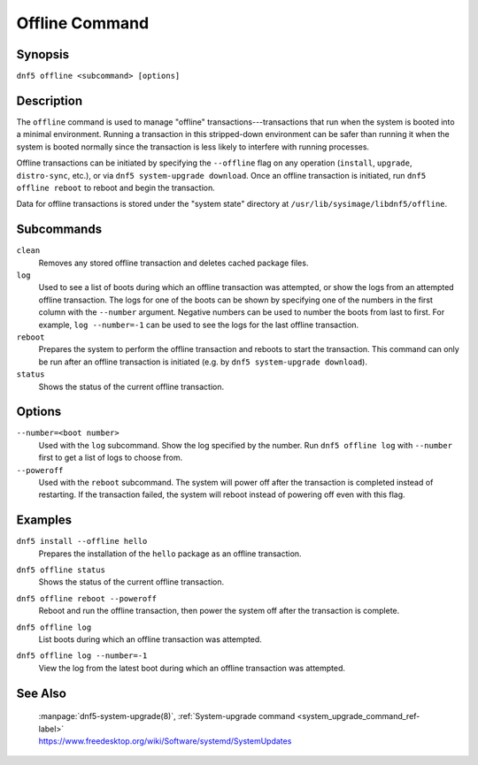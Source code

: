 ..
    Copyright Contributors to the libdnf project.

    This file is part of libdnf: https://github.com/rpm-software-management/libdnf/

    Libdnf is free software: you can redistribute it and/or modify
    it under the terms of the GNU General Public License as published by
    the Free Software Foundation, either version 2 of the License, or
    (at your option) any later version.

    Libdnf is distributed in the hope that it will be useful,
    but WITHOUT ANY WARRANTY; without even the implied warranty of
    MERCHANTABILITY or FITNESS FOR A PARTICULAR PURPOSE.  See the
    GNU General Public License for more details.

    You should have received a copy of the GNU General Public License
    along with libdnf.  If not, see <https://www.gnu.org/licenses/>.

.. _offline_command_ref-label:

################
 Offline Command
################

Synopsis
========

``dnf5 offline <subcommand> [options]``


Description
===========

The ``offline`` command is used to manage "offline" transactions---transactions that run when the system is booted into a minimal environment. Running a transaction in this stripped-down environment can be safer than running it when the system is booted normally since the transaction is less likely to interfere with running processes.

Offline transactions can be initiated by specifying the ``--offline`` flag on any operation (``install``, ``upgrade``, ``distro-sync``, etc.), or via ``dnf5 system-upgrade download``. Once an offline transaction is initiated, run ``dnf5 offline reboot`` to reboot and begin the transaction.

Data for offline transactions is stored under the "system state" directory at ``/usr/lib/sysimage/libdnf5/offline``.

Subcommands
===========

``clean``
    Removes any stored offline transaction and deletes cached package files.

``log``
    Used to see a list of boots during which an offline transaction was attempted, or show the logs from an attempted offline transaction. The logs for one of the boots can be shown by specifying one of the numbers in the first column with the ``--number`` argument. Negative numbers can be used to number the boots from last to first. For example, ``log --number=-1`` can be used to see the logs for the last offline transaction.

``reboot``
    Prepares the system to perform the offline transaction and reboots to start the transaction. This command can only be run after an offline transaction is initiated (e.g. by ``dnf5 system-upgrade download``).

``status``
    Shows the status of the current offline transaction.

Options
=======

``--number=<boot number>``
    Used with the ``log`` subcommand. Show the log specified by the number. Run ``dnf5 offline log`` with ``--number`` first to get a list of logs to choose from.

``--poweroff``
    Used with the ``reboot`` subcommand. The system will power off after the transaction is completed instead of restarting. If the transaction failed, the system will reboot instead of powering off even with this flag.

Examples
========

``dnf5 install --offline hello``
    | Prepares the installation of the ``hello`` package as an offline transaction.

``dnf5 offline status``
    | Shows the status of the current offline transaction.

``dnf5 offline reboot --poweroff``
    | Reboot and run the offline transaction, then power the system off after the transaction is complete.

``dnf5 offline log``
    | List boots during which an offline transaction was attempted.

``dnf5 offline log --number=-1``
    | View the log from the latest boot during which an offline transaction was attempted.


See Also
========

    | :manpage:`dnf5-system-upgrade(8)`, :ref:`System-upgrade command <system_upgrade_command_ref-label>`
    | https://www.freedesktop.org/wiki/Software/systemd/SystemUpdates
